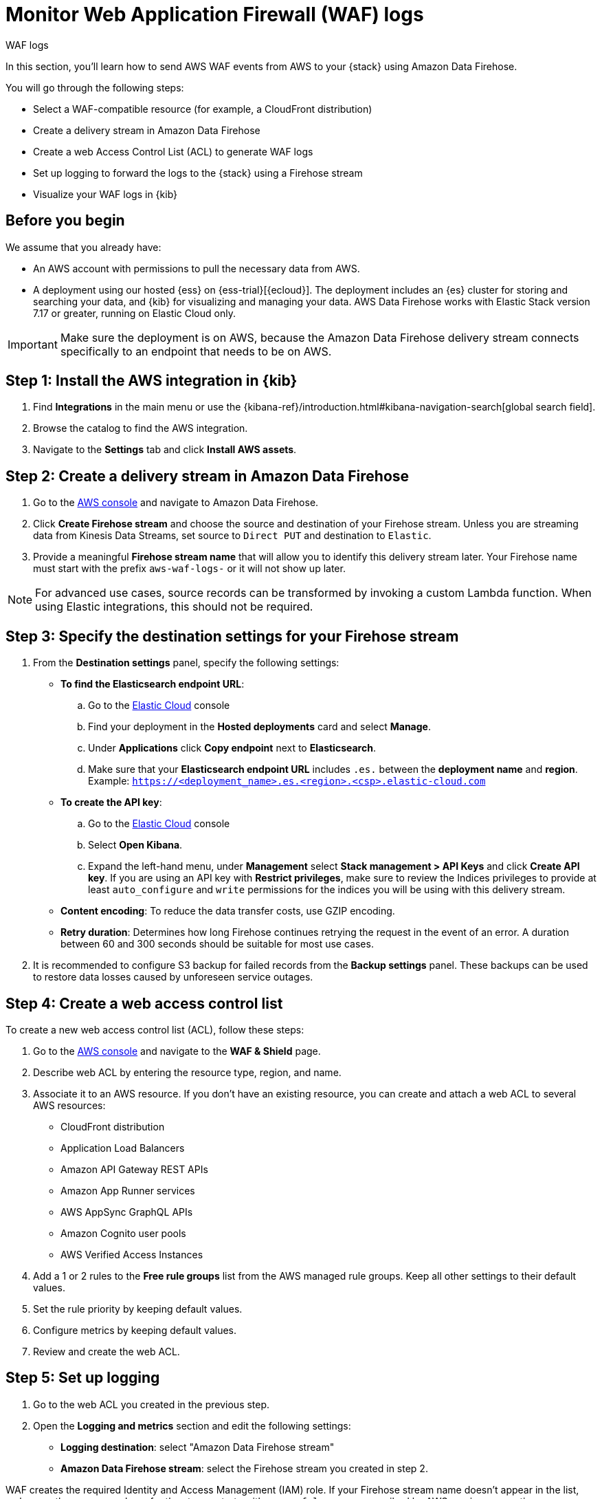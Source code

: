 [[monitor-aws-waf-firehose]]
= Monitor Web Application Firewall (WAF) logs

++++
<titleabbrev>WAF logs</titleabbrev>
++++

In this section, you'll learn how to send AWS WAF events from AWS to your {stack} using Amazon Data Firehose.

You will go through the following steps:

- Select a WAF-compatible resource (for example, a CloudFront distribution)
- Create a delivery stream in Amazon Data Firehose
- Create a web Access Control List (ACL) to generate WAF logs
- Set up logging to forward the logs to the {stack} using a Firehose stream
- Visualize your WAF logs in {kib}

[discrete]
[[firehose-waf-prerequisites]]
== Before you begin

We assume that you already have:

- An AWS account with permissions to pull the necessary data from AWS.
- A deployment using our hosted {ess} on {ess-trial}[{ecloud}]. The deployment includes an {es} cluster for storing and searching your data, and {kib} for visualizing and managing your data. AWS Data Firehose works with Elastic Stack version 7.17 or greater, running on Elastic Cloud only.

IMPORTANT: Make sure the deployment is on AWS, because the Amazon Data Firehose delivery stream connects specifically to an endpoint that needs to be on AWS.

[discrete]
[[firehose-waf-step-one]]
== Step 1: Install the AWS integration in {kib}

. Find **Integrations** in the main menu or use the {kibana-ref}/introduction.html#kibana-navigation-search[global search field].

. Browse the catalog to find the AWS integration.

. Navigate to the *Settings* tab and click *Install AWS assets*.

[discrete]
[[firehose-waf-step-two]]
== Step 2: Create a delivery stream in Amazon Data Firehose

. Go to the https://console.aws.amazon.com/[AWS console] and navigate to Amazon Data Firehose.

. Click *Create Firehose stream* and choose the source and destination of your Firehose stream. Unless you are streaming data from Kinesis Data Streams, set source to `Direct PUT` and destination to `Elastic`.

. Provide a meaningful *Firehose stream name* that will allow you to identify this delivery stream later. Your Firehose name must start with the prefix `aws-waf-logs-` or it will not show up later.

NOTE: For advanced use cases, source records can be transformed by invoking a custom Lambda function. When using Elastic integrations, this should not be required.

[discrete]
[[firehose-waf-step-three]]
== Step 3: Specify the destination settings for your Firehose stream

. From the *Destination settings* panel, specify the following settings:
+
* *To find the Elasticsearch endpoint URL*:
.. Go to the https://cloud.elastic.co/[Elastic Cloud] console
.. Find your deployment in the *Hosted deployments* card and select *Manage*.
.. Under *Applications* click *Copy endpoint* next to *Elasticsearch*.
.. Make sure that your *Elasticsearch endpoint URL* includes `.es.` between the *deployment name* and *region*. Example: `https://<deployment_name>.es.<region>.<csp>.elastic-cloud.com`
+
* *To create the API key*:
.. Go to the https://cloud.elastic.co/[Elastic Cloud] console
.. Select *Open Kibana*.
.. Expand the left-hand menu, under *Management* select *Stack management > API Keys* and click *Create API key*. If you are using an API key with *Restrict privileges*, make sure to review the Indices privileges to provide at least `auto_configure` and `write` permissions for the indices you will be using with this delivery stream.
+
* *Content encoding*: To reduce the data transfer costs, use GZIP encoding.
+
* *Retry duration*: Determines how long Firehose continues retrying the request in the event of an error. A duration between 60 and 300 seconds should be suitable for most use cases.

. It is recommended to configure S3 backup for failed records from the *Backup settings* panel. These backups can be used to restore data losses caused by unforeseen service outages.

[discrete]
[[firehose-waf-step-four]]
== Step 4: Create a web access control list

To create a new web access control list (ACL), follow these steps:

. Go to the https://console.aws.amazon.com/[AWS console] and navigate to the *WAF & Shield* page.

. Describe web ACL by entering the resource type, region, and name.

. Associate it to an AWS resource. If you don't have an existing resource, you can create and attach a web ACL to several AWS resources:
+
- CloudFront distribution
- Application Load Balancers
- Amazon API Gateway REST APIs
- Amazon App Runner services
- AWS AppSync GraphQL APIs
- Amazon Cognito user pools
- AWS Verified Access Instances

. Add a 1 or 2 rules to the *Free rule groups* list from the AWS managed rule groups. Keep all other settings to their default values.

. Set the rule priority by keeping default values.

. Configure metrics by keeping default values.

. Review and create the web ACL.

[discrete]
[[firehose-waf-step-five]]
== Step 5: Set up logging

. Go to the web ACL you created in the previous step.

. Open the *Logging and metrics* section and edit the following settings:
+
- *Logging destination*: select "Amazon Data Firehose stream"
- *Amazon Data Firehose stream*: select the Firehose stream you created in step 2.

WAF creates the required Identity and Access Management (IAM) role.
If your Firehose stream name doesn't appear in the list, make sure the name you chose for the stream starts with `aws-waf-logs-`, as prescribed by AWS naming conventions.

[discrete]
[[firehose-waf-step-six]]
== Step 6: Visualize your WAF logs in {kib}

You can now log into your {stack} to check if the WAF logs are flowing. To generate logs, you can use cURL to send HTTP requests to your testing CloudFront distribution.

[source,console]
----
curl -i https://<your cloudfront distribution>.cloudfront.net
----

To maintain a steady flow of logs, you can use `watch -n 5` to repeat the command every 5 seconds.

[source,console]
----
watch -n 5 curl -i https://<your cloudfront distribution>.cloudfront.net
----

Navigate to Kibana and visualize the first WAF logs in your {stack}.

[role="screenshot"]
image::firehose-waf-logs.png[Firehose WAF logs in Kibana]
